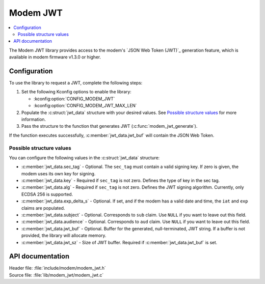 .. _lib_modem_jwt:

Modem JWT
#########

.. contents::
   :local:
   :depth: 2

The Modem JWT library provides access to the modem's `JSON Web Token (JWT)`_ generation feature, which is available in modem firmware v1.3.0 or higher.

Configuration
*************

To use the library to request a JWT, complete the following steps:

1. Set the following Kconfig options to enable the library:

   * :kconfig:option:`CONFIG_MODEM_JWT`
   * :kconfig:option:`CONFIG_MODEM_JWT_MAX_LEN`

#. Populate the :c:struct:`jwt_data` structure with your desired values.
   See `Possible structure values`_ for more information.
#. Pass the structure to the function that generates JWT (:c:func:`modem_jwt_generate`).

If the function executes successfully, :c:member:`jwt_data.jwt_buf` will contain the JSON Web Token.

Possible structure values
=========================

You can configure the following values in the :c:struct:`jwt_data` structure:

* :c:member:`jwt_data.sec_tag` - Optional.
  The ``sec_tag`` must contain a valid signing key.
  If zero is given, the modem uses its own key for signing.
* :c:member:`jwt_data.key` - Required if ``sec_tag`` is not zero.
  Defines the type of key in the sec tag.
* :c:member:`jwt_data.alg` - Required if ``sec_tag`` is not zero.
  Defines the JWT signing algorithm. Currently, only ECDSA 256 is supported.
* :c:member:`jwt_data.exp_delta_s` - Optional.
  If set, and if the modem has a valid date and time, the ``iat`` and ``exp`` claims are populated.
* :c:member:`jwt_data.subject` - Optional.
  Corresponds to ``sub`` claim.
  Use ``NULL`` if you want to leave out this field.
* :c:member:`jwt_data.audience` - Optional.
  Corresponds to ``aud`` claim.
  Use ``NULL`` if you want to leave out this field.
* :c:member:`jwt_data.jwt_buf` - Optional.
  Buffer for the generated, null-terminated, JWT string.
  If a buffer is not provided, the library will allocate memory.
* :c:member:`jwt_data.jwt_sz` - Size of JWT buffer.
  Required if :c:member:`jwt_data.jwt_buf` is set.

API documentation
*****************

| Header file: :file:`include/modem/modem_jwt.h`
| Source file: :file:`lib/modem_jwt/modem_jwt.c`

.. doxygengroup:: modem_jwt
   :project: nrf
   :members:
